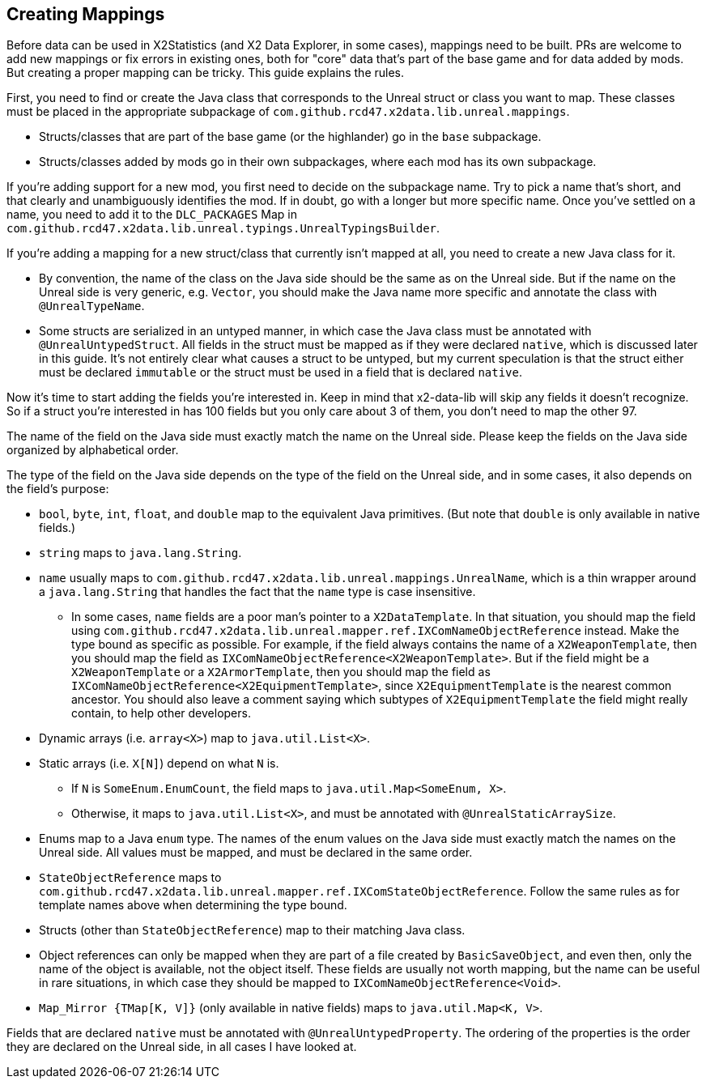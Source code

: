 == Creating Mappings

Before data can be used in X2Statistics (and X2 Data Explorer, in some cases), mappings need to be built. PRs are welcome to add new mappings or fix errors in existing ones, both for "core" data that's part of the base game and for data added by mods. But creating a proper mapping can be tricky. This guide explains the rules.

First, you need to find or create the Java class that corresponds to the Unreal struct or class you want to map. These classes must be placed in the appropriate subpackage of `com.github.rcd47.x2data.lib.unreal.mappings`.

* Structs/classes that are part of the base game (or the highlander) go in the `base` subpackage.
* Structs/classes added by mods go in their own subpackages, where each mod has its own subpackage.

If you're adding support for a new mod, you first need to decide on the subpackage name. Try to pick a name that's short, and that clearly and unambiguously identifies the mod. If in doubt, go with a longer but more specific name. Once you've settled on a name, you need to add it to the `DLC_PACKAGES` Map in `com.github.rcd47.x2data.lib.unreal.typings.UnrealTypingsBuilder`.

If you're adding a mapping for a new struct/class that currently isn't mapped at all, you need to create a new Java class for it.

* By convention, the name of the class on the Java side should be the same as on the Unreal side. But if the name on the Unreal side is very generic, e.g. `Vector`, you should make the Java name more specific and annotate the class with `@UnrealTypeName`.
* Some structs are serialized in an untyped manner, in which case the Java class must be annotated with `@UnrealUntypedStruct`. All fields in the struct must be mapped as if they were declared `native`, which is discussed later in this guide. It's not entirely clear what causes a struct to be untyped, but my current speculation is that the struct either must be declared `immutable` or the struct must be used in a field that is declared `native`.

Now it's time to start adding the fields you're interested in. Keep in mind that x2-data-lib will skip any fields it doesn't recognize. So if a struct you're interested in has 100 fields but you only care about 3 of them, you don't need to map the other 97.

The name of the field on the Java side must exactly match the name on the Unreal side. Please keep the fields on the Java side organized by alphabetical order.

The type of the field on the Java side depends on the type of the field on the Unreal side, and in some cases, it also depends on the field's purpose:

* `bool`, `byte`, `int`, `float`, and `double` map to the equivalent Java primitives. (But note that `double` is only available in native fields.)
* `string` maps to `java.lang.String`.
* `name` usually maps to `com.github.rcd47.x2data.lib.unreal.mappings.UnrealName`, which is a thin wrapper around a `java.lang.String` that handles the fact that the `name` type is case insensitive.
** In some cases, `name` fields are a poor man's pointer to a `X2DataTemplate`. In that situation, you should map the field using `com.github.rcd47.x2data.lib.unreal.mapper.ref.IXComNameObjectReference` instead. Make the type bound as specific as possible. For example, if the field always contains the name of a `X2WeaponTemplate`, then you should map the field as `IXComNameObjectReference<X2WeaponTemplate>`. But if the field might be a `X2WeaponTemplate` or a `X2ArmorTemplate`, then you should map the field as `IXComNameObjectReference<X2EquipmentTemplate>`, since `X2EquipmentTemplate` is the nearest common ancestor. You should also leave a comment saying which subtypes of `X2EquipmentTemplate` the field might really contain, to help other developers.
* Dynamic arrays (i.e. `array<X>`) map to `java.util.List<X>`.
* Static arrays (i.e. `X[N]`) depend on what `N` is.
** If `N` is `SomeEnum.EnumCount`, the field maps to `java.util.Map<SomeEnum, X>`.
** Otherwise, it maps to `java.util.List<X>`, and must be annotated with `@UnrealStaticArraySize`.
* Enums map to a Java `enum` type. The names of the enum values on the Java side must exactly match the names on the Unreal side. All values must be mapped, and must be declared in the same order.
* `StateObjectReference` maps to `com.github.rcd47.x2data.lib.unreal.mapper.ref.IXComStateObjectReference`. Follow the same rules as for template names above when determining the type bound.
* Structs (other than `StateObjectReference`) map to their matching Java class.
* Object references can only be mapped when they are part of a file created by `BasicSaveObject`, and even then, only the name of the object is available, not the object itself. These fields are usually not worth mapping, but the name can be useful in rare situations, in which case they should be mapped to `IXComNameObjectReference<Void>`.
* `Map_Mirror {TMap[K, V]}` (only available in native fields) maps to `java.util.Map<K, V>`.

Fields that are declared `native` must be annotated with `@UnrealUntypedProperty`. The ordering of the properties is the order they are declared on the Unreal side, in all cases I have looked at.


